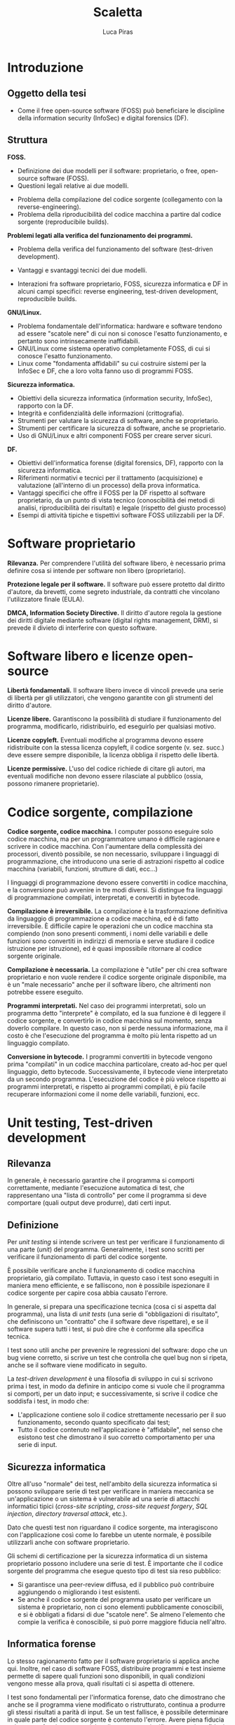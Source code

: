 #+TITLE: Scaletta
#+AUTHOR: Luca Piras

* Introduzione

** Oggetto della tesi

- Come il free open-source software (FOSS) può beneficiare le discipline della information security (InfoSec) e digital forensics (DF).

** Struttura

*FOSS.*

- Definizione dei due modelli per il software: proprietario, o free, open-source software (FOSS).
- Questioni legali relative ai due modelli.



- Problema della compilazione del codice sorgente (collegamento con la reverse-engineering).
- Problema della riproducibilità del codice macchina a partire dal codice sorgente (reproducibile builds).

*Problemi legati alla verifica del funzionamento dei programmi.*

- Problema della verifica del funzionamento del software (test-driven development).

- Vantaggi e svantaggi tecnici dei due modelli.
- Interazioni fra software proprietario, FOSS, sicurezza informatica e DF in alcuni campi specifici: reverse engineering, test-driven development, reproducibile builds.

*GNU/Linux.*

- Problema fondamentale dell'informatica: hardware e software tendono ad essere "scatole nere" di cui non si conosce l'esatto funzionamento, e pertanto sono intrinsecamente inaffidabili.
- GNU/Linux come sistema operativo completamente FOSS, di cui si conosce l'esatto funzionamento.
- Linux come "fondamenta affidabili" su cui costruire sistemi per la InfoSec e DF, che a loro volta fanno uso di programmi FOSS.

*Sicurezza informatica.*

- Obiettivi della sicurezza informatica (information security, InfoSec), rapporto con la DF.
- Integrità e confidenzialità delle informazioni (crittografia).
- Strumenti per valutare la sicurezza di software, anche se proprietario.
- Strumenti per certificare la sicurezza di software, anche se proprietario.
- Uso di GNU/Linux e altri componenti FOSS per creare server sicuri.

*DF.*

- Obiettivi dell'informatica forense (digital forensics, DF), rapporto con la sicurezza informatica.
- Riferimenti normativi e tecnici per il trattamento (acquisizione) e valutazione (all'interno di un processo) della prova informatica.
- Vantaggi specifici che offre il FOSS per la DF rispetto al software proprietario, da un punto di vista tecnico (conoscibilità dei metodi di analisi, riproducibilità dei risultati) e legale (rispetto del giusto processo)
- Esempi di attività tipiche e tispettivi software FOSS utilizzabili per la DF.

* Software proprietario

*Rilevanza.*  Per comprendere l'utilità del software libero, è necessario prima definire cosa si intende per software non libero (proprietario).

*Protezione legale per il software.*  Il software può essere protetto dal diritto d'autore, da brevetti, come segreto industriale, da contratti che vincolano l'utilizzatore finale (EULA).

*DMCA, Information Society Directive.*  Il diritto d'autore regola la gestione dei diritti digitale mediante software (digital rights management, DRM), si prevede il divieto di interferire con questo software.

* Software libero e licenze open-source

*Libertà fondamentali.*  Il software libero invece di vincoli prevede una serie di libertà per gli utilizzatori, che vengono garantite con gli strumenti del diritto d'autore.

*Licenze libere.*  Garantiscono la possibilità di studiare il funzionamento del programma, modificarlo, ridistribuirlo, ed eseguirlo per qualsiasi motivo.

*Licenze copyleft.*  Eventuali modifiche al programma devono essere ridistribuite con la stessa licenza copyleft, il codice sorgente (v. sez. succ.) deve essere sempre disponibile, la licenza obbliga il rispetto delle libertà.

# Tivoization (GPLv3), Affero GPL, LGPL

*Licenze permissive.*  L'uso del codice richiede di citare gli autori, ma eventuali modifiche non devono essere rilasciate al pubblico (ossia, possono rimanere proprietarie).

# Varie versioni della licenza MIT

* Codice sorgente, compilazione

*Codice sorgente, codice macchina.*  I computer possono eseguire solo codice macchina, ma per un programmatore umano è difficile ragionare e scrivere in codice macchina.  Con l'aumentare della complessità dei processori, diventò possibile, se non necessario, sviluppare i linguaggi di programmazione, che introducono una serie di astrazioni rispetto al codice macchina (variabili, funzioni, strutture di dati, ecc...)

# Maggiore sicurezza, DRY, maggiore corrispondenza fra algoritmo e programma, etc.

I linguaggi di programmazione devono essere convertiti in codice macchina, e la conversione può avvenire in tre modi diversi.  Si distingue fra linguaggi di programmazione compilati, interpretati, e convertiti in bytecode.

# Linguaggi interpretati, bytecode.

*Compilazione è irreversibile.*  La compilazione è la trasformazione definitiva da linguaggio di programmazione a codice macchina, ed è di fatto irreversibile.  È difficile capire le operazioni che un codice macchina sta compiendo (non sono presenti commenti, i nomi delle variabili e delle funzioni sono convertiti in indirizzi di memoria e serve studiare il codice istruzione per istruzione), ed è quasi impossibile ritornare al codice sorgente originale.

# Debug symbols, obfuscation

*Compilazione è necessaria.*  La compilazione è "utile" per chi crea software proprietario e non vuole rendere il codice sorgente originale disponibile, ma è un "male necessario" anche per il software libero, che altrimenti non potrebbe essere eseguito.

*Programmi interpretati.*  Nel caso dei programmi interpretati, solo un programma detto "interprete" è compilato, ed la sua funzione è di leggere il codice sorgente, e convertirlo in codice macchina sul momento, senza doverlo compilare.  In questo caso, non si perde nessuna informazione, ma il costo è che l'esecuzione del programma è molto più lenta rispetto ad un linguaggio compilato.

# Compilazione bytecode, JIT, minifier per offuscare.

*Conversione in bytecode.*  I programmi convertiti in bytecode vengono prima "compilati" in un codice macchina particolare, creato ad-hoc per quel linguaggio, detto bytecode.  Successivamente, il bytecode viene interpretato da un secondo programma.  L'esecuzione del codice è più veloce rispetto ai programmi interpretati, e rispetto ai programmi compilati, è più facile recuperare informazioni come il nome delle variabili, funzioni, ecc.

* Unit testing, Test-driven development

** Rilevanza

In generale, è necessario garantire che il programma si comporti correttamente, mediante l'esecuzione automatica di test, che rappresentano una "lista di controllo" per come il programma si deve comportare (quali output deve produrre), dati certi input.

** Definizione

Per /unit testing/ si intende scrivere un test per verificare il funzionamento di una parte (/unit/) del programma.  Generalmente, i test sono scritti per verificare il funzionamento di parti del codice sorgente.

È possibile verificare anche il funzionamento di codice macchina proprietario, già compilato.  Tuttavia, in questo caso i test sono eseguiti in maniera meno efficiente, e se falliscono, non è possibile ispezionare il codice sorgente per capire cosa abbia causato l'errore.

In generale, si prepara una specificazione tecnica (cosa ci si aspetta dal programma), una lista di /unit tests/ (una serie di "obbligazioni di risultato", che definiscono un "contratto" che il software deve rispettare), e se il software supera tutti i test, si può dire che è conforme alla specifica tecnica.

I test sono utili anche per prevenire le regressioni del software: dopo che un bug viene corretto, si scrive un test che controlla che quel bug non si ripeta, anche se il software viene modificato in seguito.

La /test-driven development/ è una filosofia di sviluppo in cui si scrivono prima i test, in modo da definire in anticipo come si vuole che il programma si comporti, per un dato input;  e successivamente, si scrive il codice che soddisfa i test, in modo che:

- L'applicazione contiene solo il codice strettamente necessario per il suo funzionamento, secondo quanto specificato dai test;
- Tutto il codice contenuto nell'applicazione è "affidabile", nel senso che esistono test che dimostrano il suo corretto comportamento per una serie di input.

** Sicurezza informatica

Oltre all'uso "normale" dei test, nell'ambito della sicurezza informatica si possono sviluppare serie di test per verificare in maniera meccanica se un'applicazione o un sistema è vulnerabile ad una serie di attacchi informatici tipici (/cross-site scripting/, /cross-site request forgery/, /SQL injection/, /directory traversal attack/, etc.).

Dato che questi test non riguardano il codice sorgente, ma interagiscono con l'applicazione così come lo farebbe un utente normale, è possibile utilizzarli anche con software proprietario.

Gli schemi di certificazione per la sicurezza informatica di un sistema proprietario possono includere una serie di test.  È importante che il codice sorgente del programma che esegue questo tipo di test sia reso pubblico:

- Si garantisce una peer-review diffusa, ed il pubblico può contribuire aggiungendo o migliorando i test esistenti.
- Se anche il codice sorgente del programma usato per verificare un sistema è proprietario, non ci sono elementi pubblicamente conoscibili, e si è obbligati a fidarsi di due "scatole nere".  Se almeno l'elemento che compie la verifica è conoscibile, si può porre maggiore fiducia nell'altro.

** Informatica forense

Lo stesso ragionamento fatto per il software proprietario si applica anche qui.  Inoltre, nel caso di software FOSS, distribuire programmi e test insieme permette di sapere quali funzioni sono disponibili, in quali condizioni vengono messe alla prova, quali risultati ci si aspetta di ottenere.

I test sono fondamentali per l'informatica forense, dato che dimostrano che anche se il programma viene modificato o ristrutturato, continua a produrre gli stessi risultati a parità di input.  Se un test fallisce, è possibile determinare in quale parte del codice sorgente è contenuto l'errore.  Avere piena fiducia nel corretto funzionamento del codice sorgente significa avere piena fiducia nei risultati che vengono prodotti dal codice macchina, una volta che viene compilato.

* Reverse engineering

** Rilevanza della RE

Quando non si è in possesso del codice sorgente per un determinato programma, per studiare il suo funzionamento, ed eventualmente creare una re-implementazione FOSS di quel sistema o software, è necessario usare tecniche di reverse engineering.

** Definizione di RE

La reverse engineering (RE) viene usata per cercare di ricostruire il funzionamento di un programma compilato o convertito in bytecode, specie nel caso di programmi compilati.  La RE studia come il software si comporta (così come la scienza studia i fenomeni naturali) per documentare in via "induttiva" il suo funzionamento.

** Sicurezza informatica

Per quanto riguarda la sicurezza informatica, la RE può essere usata per:

- Rimuovere sistemi di protezione (ad es., aggirare i sistemi di sicurezza di un dispositivo per estrarre dati, installare un captatore informatico...)
- Studiare malware (ad es., capire come un malware infetta un computer, che effetti provoca, come rimuoverlo...)

# Caso di ransomware disabilitato.

** Informatica forense

- Documentare formati proprietari (ad es., il filesystem NTFS di Windows, in modo che possa essere letto anche su sistemi Linux).
- Riprodurre un software proprietario, in maniera da creare un programma che funziona esattamente allo stesso modo, ma il cui codice sorgente è libero (ad es., un programma che permette di leggere e scrivere su dischi formattati con NTFS).
- Documentare il funzionamento di un sistema operativo o programma, per capire dove trovare le tracce sono prodotte dal loro utilizzo, quali informazioni si possono ricavare da queste tracce, e capire se queste tracce sono state alterate (accidentalmente o volontariamente).

** Limiti legali alla RE

Anche quando si agisce per fini pubblici (ad es., al servizio di un procedimento o processo penale), la RE entra in tensione con il diritto d'autore.

- Aggirare sistemi di protezione per i dati può essere espressamente vietato dalla legge.  Ad es., aggirare gli schemi DRM è una violazione del DMCA e della Information Society Directive.
- Il software o documentazione prodotti a seguito della RE potrebbe essere considerata una violazione del diritto d'autore, perché potrebbe essere necessario copiare dei dati dal software proprietario (ad es., chiavi crittografiche), o perché riproduce la stessa struttura del programma (interfacce software/API come in Google v. Oracle, /substantial similarity/).
  # Cfr. le chiavi SEGA, le chiavi dei DVD e Blu-Ray.

Art. 6 della European Software Directive: la RE è ammessa solo per fini di interoperabilità, non per creare programmi che hanno sostanzialmente la stessa funzione.
# https://lwn.net/Articles/134642/

La legge ed i giudici devono riconoscere delle eccezioni e limitazioni al diritto d'autore come il "fair use" americano, quando la RE è a fini educativi o informativi.

* Reproducibile builds

** Rilevanza

Se del codice sorgente o macchina proviene direttamente dagli sviluppatori originali, è affidabile.

Se il codice passa per soggetti terzi (ad es., viene ridistribuito come /mirror/, diffuso su un /content delivery network/, trasformato in un pacchetto installabile), che non sono gli sviluppatori originali, diventa "inaffidabile", perché questi soggetti potrebbero introdurre cambiamenti, all'insaputa degli sviluppatori originali.

Per ristabilire la fiducia, diventa necessario dimostrare la paternità (ossia, che un determinato sviluppatore ha scritto o approvato delle modifiche) ed integrità (ossia, che il codice non è stato modificato da errori di trasmissione, o manomesso da terzi) dei dati.

Nel caso del codice macchina proprietario, si può solo applicare una firma digitale al codice macchina che viene rilasciato, e verificare la firma con l'autore del software.  

Nel caso di codice sorgente, oltre ad applicare una firma digitale al codice sorgente, si può anche allegare un /build script/ (programma per compilare il software) con delle impostazioni che garantiscono che il codice macchina prodotto rimane lo stesso, a parità di codice sorgente, anche in caso di più compilazioni.

Nel secondo caso, gli utilizzatori finali possono verificare che il codice macchina prodotto dal compilatore corrisponde esattamente al codice macchina che gli sviluppatori originali hanno ottenuto, con maggiori garanzie riguardo il fatto che il programma si comporta esattamente come gli sviluppatori volevano.

** Sicurezza informatica

Si presuppone che gli sviluppatori originali abbiano interesse a produrre codice sicuro, e che se il codice viene ridistribuito, terzi possono avere interesse ad aggiungere modifiche che lo rendono vulnerabile.

Verificare che il codice macchina che è stato scaricato, o che è stato compilato di persona, corrisponde al codice macchina che gli sviluppatori hanno ottenuto indica che quel programma è "affidabile", nel senso che non ci sono state manomissioni di terzi.

** Informatica forense

Per l'informatica forense il problema principale non è che il codice sia "sicuro" rispetto ad attacchi di terzi, ma che si comporti in maniera "prevedibile", che nulla sia rimesso al caso.

Anche in questo caso, le reproducible builds sono utili, perché se il programma viene ricompilato su più sistemi, si garantisce che si ottiene sempre lo stesso codice macchina, e quindi una garanzia molto maggiore che lo stesso codice sorgente si comporti sempre nello stesso modo anche dopo essere stato compilato.

* Confronto tra software proprietario e FOSS

** Introduzione

Chiarita la distinzione fra software proprietario e open-source, ed esplorate alcune tematiche relative all'importanza del codice sorgente, è necessario approfondire 

** Vantaggi del software proprietario del software libero
*** Mancanza di supporto dalle grandi aziende
- Le grandi aziende potrebbero non volere (per non rivelare i loro segreti industriali) o non potere (per ragioni legali di proprietà intellettuale) offrire software open-source.
- Ad es., mentre Intel e AMD offrono driver open source per le loro schede video, in modo che possano essere utilizzate su Linux, Nvidia ha tradizionalmente fornito solo driver closed-source, ed ostacolato l'uso dei loro prodotti con Linux.
*** Finanziamenti
- Spesso, ma non sempre, il software open-source è sviluppato da volontari.  Questo non vuol dire che la qualità del codice sia minore, gli sviluppatori sono pur sempre professionisti, o comunque hanno esperienza tecnica, ma significa che gli sviluppatori non possono dedicare la loro piena attenzione al progetto.
- Il problema può essere risolto vendendo assistenza tecnica per il prodotto open-source (ad es., servizi di consulenze, offrendo di sviluppare certe funzionalità in cambio di una retribuzione), oppure vendendo il software open-source come un servizio (SaaS), oppure offrendo il software con due licenze (se il programma open-source viene usato in un progetto proprietario si usa una licenza commerciale in modo che gli sviluppatori siano retribuiti, ma se viene usato in un altro progetto open-source, viene offerto con una normale licenza open-source).
*** Difficoltà di uso:
- Spesso il software libero è meno "user-friendly" rispetto al software commerciale per Windows/OS X, può non avere intefacce grafiche, o può richiedere che l'utilizzatore abbia una minima dimestichezza con GNU/Linux o la riga di comando.
- In ogni caso, anche il software proprietario è comunque complesso e non immediatamente intuitivo da un punto di vista tecnico, ed in ogni caso, è sempre possibile sviluppare interfacce grafiche per programmi a linea di comando.


** Vantaggi del software libero
*** Decentralizzazione del processo di sviluppo:
- Non si annulla, ma si riduce significativamente il c.d. "maintainer hit by a bus problem".
- Nel caso del software proprietario, il suo sviluppo dipende esclusivamente da una sola persona o compagnia, e se venissero a mancare per qualsiasi motivo, il software smetterebbe di essere sviluppato.
- Il software open source è sviluppato da un grande numero di persone, e chiunque può continuare lo sviluppo se qualcosa succede allo sviluppatore principale.
*** Conservazione del codice:
- Il fatto che il codice è liberamente condivisibile significa anche che tutti possono facilmente acquisirne una copia.
- Pertanto, è sempre possibile avere accesso ad una specifica versione del software, a fini di riproducibilità.
*** Possibilità di studiare il codice sorgente:
- Non ci si deve fidare di come funziona il software proprietario, e se il suo funzionamento corrisponde a quanto promesso dagli sviluppatori, ma si può ispezionare il codice sorgente, e compilarlo di persona.
- Se il codice sorgente di un progetto open-source viene compromesso, si può notare subito, perché in linea teorica chiunque può controllare quali modifiche sono state aggiunte.
*** Possibilità di studiare i test del codice sorgente:
- La metodologia di sviluppo "Test-Driven Development" richiede che gli sviluppatori scrivano test per verificare che il software corrisponda alle specifiche tecniche richieste, e che versioni successive non siano soggette a bug già risolti in precedenza (c.d. "regressioni").
- Questa metodologia può essere usata anche nel software proprietario, ma nel caso del software open-source, c'è maggiore trasparenza: tutti possono verificare di persona quali test sono stati eseguiti, se i test sono stati superati, e suggerire altri test.
*** Network effect:
- Dato che può essere usato senza limitazioni, e tutti possono contribuire al suo sviluppo, il software viene diffuso e migliorato rapidamente.
- Per "tutti" si intende che in linea teorica, chiunque abbia le capacità tecniche può contribuire al progetto.
- Spetta agli sviluppatori del progetto controllare che le modifiche proposte siano in buona fede, non siano dannose, siano state testate, siano coerenti con lo scopo del progetto, etc.
- Se esistono disaccordi su come continuare lo sviluppo del software, la natura delle licenze open-source permette di fare un "fork", per cui la parte che è in disaccordo può continuare in autonomia, e i due progetti possono continuare a condividere codice fra di loro.
- Maggiore stabilità:
- Il software viene eseguito da un grande numero di persone, su un grande numero di piattaforme, il che permette di trovare e risolvere errori di programmazione (che potrebbero riguardare solo una piattaforma particolare) più velocemente.
*** Il codice è documentazione:
- Specie nel caso in cui il software open-source re-implementa delle funzionalità che sono presenti solo nel software proprietario mediante tecniche di reverse-engineering, il software open-source diventa di fatto anche quasi una "specifica tecnica" che documenta pubblicamente il funzionamento del software proprietario, in mancanza di una documentazione tecnica ufficiale rilasciata dallo sviluppatore.
- Ad es., NTFS-3G per il formato NTFS, Volatility per il formato del file di ibernazione della RAM di Windows, Wine per l'esecuzione di programmi Windows su Linux, etc.)
*** Convenienza per i progetti proprietari:
- Anche i progetti proprietari possono beneficiare dal diventare (parzialmente) open-source.
- Spesso il software proprietario viene modificato dai suoi utilizzatori per aggiungere nuove funzionalità, o per correggere bug.  Apportare questi miglioramenti sarebbe molto più semplice se il software fosse open-source.
- È possibile rendere open-source anche solo parte del progetto, e lasciare la parte del progetto in cui risiede il vantaggio competitivo del progetto closed-source.
- Ad es., vari programmi offrono una "community edition" gratuita, ed una "enterprise edition" a pagamento; Google Chrome è proprietario, ma Google offre anche Chromium: sono essenzialmente lo stesso browser, con l'unica differenza che Chromium non è integrato con i servizi proprietari di Google.
* GNU/Linux
- Il software è l'ultimo anello nella catena di un computer, ed è preceduto dal sistema operativo e dall'hardware.  La catena è affidabile solo quanto il suo anello più debole.
- È possibile eseguire un programma open-source anche su un sistema operativo proprietario come Windows, ma ci si deve fidare di una "scatola nera", di cui non si conosce l'esatto funzionamento.
- GNU/Linux è un intero sistema operativo open-source, il che permette di portare tutti i vantaggi del software open-source su due anelli della catena.
** Introduzione a GNU/Linux
- Linux: Unix, Minix, Linux.
- GNU: rapporto con Unix, con Linux.
** Gestione dei pacchetti
- A differenza di Windows, non esiste una versione "standard" di GNU/Linux, ma per la natura del software open-source, esistono numerose distribuzioni.
- Gli sviluppatori upstream (a monte) distribuiscono il codice sorgente, indicando di quali librerie il loro programma ha bisogno per funzionare (c.d. dependencies).
- Chi gestisce le distribuzioni GNU/Linux downstream (a monte) riceve il codice sorgente, e lo adatta alle peculiarità della propria distribuzione, e produce un "pacchetto" che contiene le istruzioni per installare il software.
- Successivamente, il software viene installato dagli utenti finali con il gestore di pacchetti della propria distribuzione.
- Modelli di distribuzione:
- Fixed-point: l'intero sistema viene aggiornato semi-periodicamente, il software è stabile ma obsoleto.
- Rolling: ogni componente del sistema viene aggiornato appena è disponibile una nuova versione, il software è sempre aggiornato, ma potrebbe essere instabile.
- Functional:
  - Il sistema viene aggiornato appena è disponibile una nuova versione, ma le versioni precedenti rimangono comunque disponibili, e si può tornare ad utilizzarle in qualsiasi momento.
  - Questo permette di avere un sistema pienamente riproducibile.
- Pacchetti binari, pacchetti sorgente:
- Le distribuzioni normalmente offrono pacchetti già compilati (binari), così che possano essere utilizzati subito.  Questo implica doversi fidare degli sviluppatori upstream.
- Volendo (alcune distribuzioni lo fanno di default) è possibile scaricare un pacchetto sorgente, in modo da ispezionare i suoi contenuti (in particolare, le modifiche che sono state apportate per adeguare il software alla distribuzione) prima di compilarlo ed utilizzarlo.
* Information security (sicurezza informatica)
- Obiettivi: garantire l'integrità (evitare modifiche indesiderate) e confidenzialità (evitare accessi indesiderati) delle informazioni.
- Collegamenti legali: regolamenti sulla privacy, data breach, leggi che regolano la crittografia, leggi che autorizzano o richiedono l'uso di misure di sicurezza informatiche (firme digitali).
- Collegamenti alla DF: la DF interviene dopo che le misure di sicurezza sono state violate per capire cosa sia successo, e quali dati sono stati compromessi, le tecniche di sicurezza dei dati ostacolano l'analisi forense (ad es., crittografia dell'intero disco, captatori informatici che usano vulnerabilità dei dispositivi, etc...)
** Crittografia
- La crittografia di sua natura deve essere "open-source", in modo che sia gli algoritmi, sia il codice sorgente che li implementa, sia soggetto a peer-review.
- Qualsiasi sistema crittografico che non sia pubblicamente discusso è intrisecamente inaffidabile, ed anche i sistemi pubblicamente disponibili devono essere considerati insicuri fino a prova contraria.
- La crittografia viene largamente usata per proteggere le informazioni (sia in transito, sia salvate su disco), e per dimostare la propria identità (le firme digitali richieste dalla PA, utilizzate dagli sviluppatori nelle reproducibile builds).
- Gli algoritmi crittografici sono importanti anche per l'hash dei dati per la digital forensics.
- Regolamentazione della crittografia per limitarne l'efficacia da parte dei governi, così da non limitare le operazioni di surveillance.
** Penetration testing
- L'open-source aiuta a prevenire la "security through obscurity", dove un sistema è considerato sicuro solo perché i meccanismi del suo funzionamento non sono noti al pubblico.
- L'hacking etico ed autorizzato, dette anche operazioni di "red team" (contrapposto al "blue team", che prepara il sistema da difendere) serve a provare la sicurezza dei sistemi informatici.
- Si usano le stesse tecniche che sarebbero usate da un cybercriminale, in modo da prevenire eventuali attacchi.
- Esistono distribuzioni GNU/Linux dedicate all'ethical hacking, come Kali Linux ed altre.
- Le caratteristiche del software open-source sono utili per gli strumenti dedicati a valutare la sicurezza di un sistema informatico.
- L'effetto rete e la concentrazione di conoscenza permette di costruire più rapidamente delle sequenze di test che verificano se un sistema è vulnerabile ad un certo tipo di attacchi informatici.
- Anche se il software di cui si deve provare la sicurezza rimane proprietario, è importante che il software che esegue quelle sequenze di test sia open-source, in modo da permettere una sorta di "peer-review" del loro contenuto, il loro continuo aggiornamento mano a mano che vengono scoperte nuove vulnerabilità.
- Il costo nullo e la facilità di distribuzione rendono questi strumenti disponibili a chiunque abbia il tempo e le conoscenze tecniche per impararli ad utilizzare, e più persone "bene intenzionate" hanno la capacità di verificare se un sistema sia sicuro o meno, e più è probabile che eventuali vulnerabilità nel sistema siano risolte prima che vengano abusate da criminali.
- Esempi di progetti open-source per la sicurezza come Metasploit, American Fuzzy Lop, etc.

** Analisi del malware con Ghidra

* Digital forensics (informatica forense)
** Obiettivi
- Garantire la conservazione della prova digitale dal momento dell'acquisizione in poi.
- Interpretare i dati, e riscostruire le dinamiche che hanno portato a quell'assetto
- In particolare, capire se i dati sono stati manipolati prima o dopo l'acquisizione, e se accidentalmente o di proposito.
** Collegamenti legali
- Codice penale: regola i reati contro sistemi informatici, ma l'informatica forense può essere utilizzata per raccogliere informazioni da sistemi informatici anche dopo il compimento di reati tradizionali.
- Codice di procedura penale: detta i principi generali su come trattare le prove informatiche.
- Standard tecnici: formalizzano le procedure necessarie per garantire la corretta acquisizione e conservazione della prova digitale.
- Giurisprudenza sulla prova scientifica: come la prova scientifica in generale, e la digital evidence in particolare, devono essere valutate dal giudice, commenti sulle sentenze che trattano di aspetti tecnici della DF.
** Differenze con la sicurezza informatica
- La sicurezza informatica ha natura preventiva, serve ad evitare che i sistemi siano colpiti da attacchi, e non si interessa in maniera particolare di "come" funziona il software, ma solo se il software sia sicuro o meno.
- L'informatica forense interviene durante o dopo un attacco informatico, e serve a raccogliere elementi utili per capire come l'attacco ha avuto inizio, quali dati sono stati sottratti o distrutti, e altri elementi utili per le indagini penali.
- Dato che l'informatica forense deve essere in grado di rilevare le tracce dell'evento, e ricostruire la dinamica dei fatti, per questa disciplina è necessario sapere "come" il software funzioni, quali informazioni produca, ecc.
- Inoltre, mentre la cybersecurity è esclusivamente legata alla protezione di un sistema informatico come oggetto di attacchi, le tecniche di informatica forense possono essere utilizzate anche per reati non informatici.
** Vantaggi del software open-source
- Pieno rispetto del diritto di difesa e del principio del contraddittorio:
  - Se vengono usati strumenti open-source, l'imputato può difendersi meglio, perché può conoscere come funziona il programma.
- Piena riproducibilità dei risultati:
  - Dato che il software open source è liberamente ridistribuibile, è possibile depositare una copia degli strumenti che sono stati utilizzati, o anche dell'intero sistema operativo che è stato utilizzato per svolgere l'analisi, compresi i risultati stessi, senza violare il diritto d'autore.
  - In ogni caso, è sempre possibile ricompilare la esatta versione del programma che era stata utilizzata al momento dell'analisi.
- Costi minori e maggiore efficienza:
  - Non si devono pagare licenze per software proprietario, ed il sistema operativo può essere ottimato per le operazioni di digital forensics.
  - Inoltre, per i programmi che usano la linea di comando, si possono usare i c.d. shell script per automatizzare le operazioni ripetitive
- Maggiore affidabilità:
  - "Open-source" non significa che chiunque può contribuire al progetto, o che gli sviluppatori non siano professionisti o non abbiano conoscenze tecniche.
  - È stato dimostrato che il software open-source tende ad avere meno bug, proprio perché ci sono meno barriere al suo utilizzo e sviluppo.
  - Inoltre, gli sviluppatori non hanno nessun incentivo commerciale a nascondere i difetti del loro programma.
- Maggiore privacy e sicurezza:
  - È ben noto che Windows raccoglie e invia grandi quantità di dati alla Microsoft, ed è probabile che anche il software proprietario includa questo tipo di misure.
  - Viceversa, GNU/Linux ed i programmi open-source non hanno nessun incentivo commerciale a sottrarre dati dagli utenti.
** Acquisizione di dischi
- Collegamenti legali: sequestro di file, quanti dati acquisire (in teoria il minimo indispensabile, ma è necessario acquisire l'intero disco per poter compiere un'analisi completa), conservazione sicura dei dati dopo la loro acquisizione.
- Il kernel Linux può essere compilato in modo che tutti i dispositivi siano montati in sola lettura.
- GNU dd è maggiormente affidabile rispetto al suo equivalente UNIX.
** Acquisizione di dati da fonti che non siano un disco
- Collegamenti legali: acquisizione di file da servizi senza bisogno di rogatoria internazionale.
- Nei casi in cui non sia possibile acquisire un disco con la copia forense, è necessario copiare i singoli file, cercando di preservare quanti più metadati possibile, e disturbando gli altri dati il meno possibile.
- Ad es., acquisizioni di dati da smartphone, da servizi di backup personale come Dropbox o Google Drive, da servizi di data storage come Amazon Web Services, da servizi proprietari come Google Takeout.
** Acquisizione di dati dalla RAM e file di ibernazione
- Collegamenti legali: inaffidabilità intrinseca di questi dati, utilizzabili al più come elemento indiziario.
- Difficoltà tecniche: acquisire la RAM mentre il sistema è acceso va a modificarla, si deve acquisire anche la memoria virtuale salvata su disco/file di swap per avere un'acquisizione completa,  i formati sono proprietari e non documentati, le tecniche di analisi non sono particolarmente raffinate.
** Analisi di un disco
- Collegamenti legali: applicazione delle categorie tradizionali ai dati digitali.
- Autopsy: operazioni che è possibile compiere, confronti con software proprietario.
- Programmi per il data carving, la creazione di timeline.
** Acquisizione di siti internet
- Collegamenti legali: differenza con l'intercettazione come disciplinata dal c.p.p.
- Uso di Wireshark per l'acquisizione forense di siti web.
** Sequestro di Bitcoin
- Collegamenti legali: definizione legale di Bitcoin e criptovalute.
- Le applicazioni per la gestione dei Bitcoin sono generalmente open-source, quindi è più facile sapere dove il wallet viene salvato, in quale formato, e quali altre informazioni utili per le indagini sono generate dal software (ad es., la lista delle transazioni, etc.)
